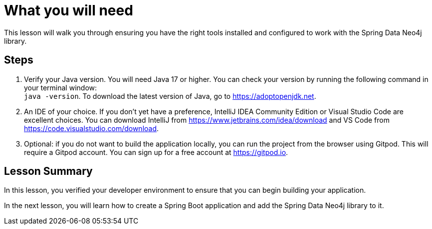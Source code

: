 = What you will need
:type: lesson

This lesson will walk you through ensuring you have the right tools installed and configured to work with the Spring Data Neo4j library.

== Steps

1. Verify your Java version. You will need Java 17 or higher. You can check your version by running the following command in your terminal window: +
`java -version`. To download the latest version of Java, go to https://adoptopenjdk.net.

2. An IDE of your choice. If you don't yet have a preference, IntelliJ IDEA Community Edition or Visual Studio Code are excellent choices. You can download IntelliJ from https://www.jetbrains.com/idea/download and VS Code from https://code.visualstudio.com/download.

3. Optional: if you do not want to build the application locally, you can run the project from the browser using Gitpod. This will require a Gitpod account. You can sign up for a free account at https://gitpod.io.

[.summary]
== Lesson Summary

In this lesson, you verified your developer environment to ensure that you can begin building your application.

In the next lesson, you will learn how to create a Spring Boot application and add the Spring Data Neo4j library to it.